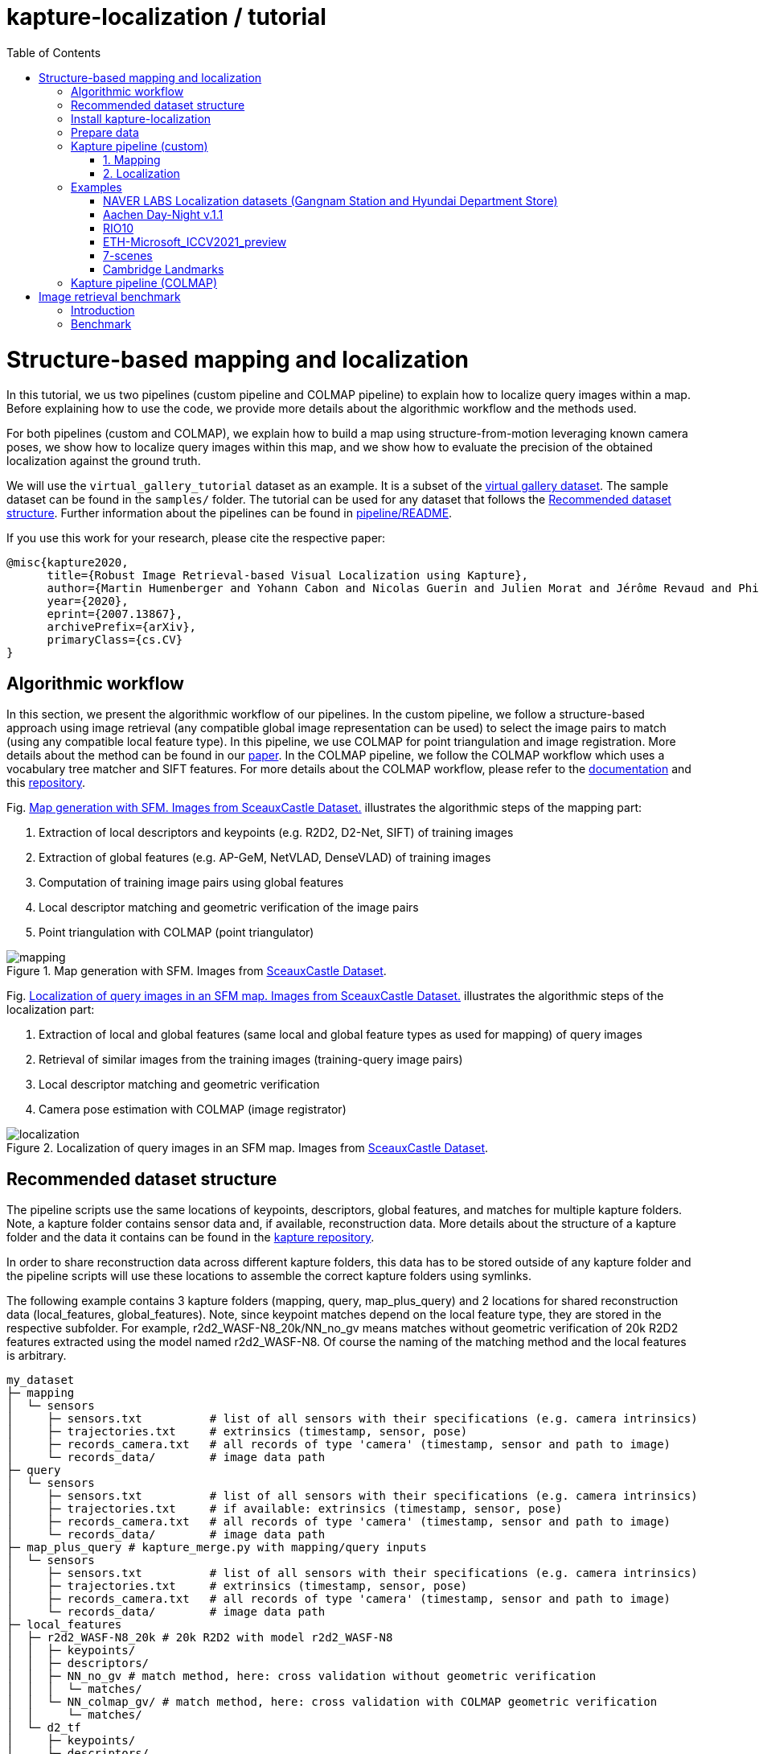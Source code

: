 = kapture-localization / tutorial
:sectnums:
:sectnumlevels: 0
:toc:
:toclevels: 2

= Structure-based mapping and localization

In this tutorial, we us two pipelines (custom pipeline and COLMAP pipeline) to explain how to localize query images within a map.
Before explaining how to use the code, we provide more details about the algorithmic workflow and the methods used.

For both pipelines (custom and COLMAP), we explain how to build a map using structure-from-motion leveraging known camera poses, we show how to localize query images within this map, and we show how to evaluate the precision of the obtained localization against the ground truth.

We will use the `virtual_gallery_tutorial` dataset as an example. It is a subset of the https://europe.naverlabs.com/research/3d-vision/virtual-gallery-dataset/[virtual gallery dataset].
The sample dataset can be found in the `samples/` folder.
The tutorial can be used for any dataset that follows the <<Recommended dataset structure>>.
Further information about the pipelines can be found in link:../pipeline/README.adoc[pipeline/README].

If you use this work for your research, please cite the respective paper:

----
@misc{kapture2020,
      title={Robust Image Retrieval-based Visual Localization using Kapture},
      author={Martin Humenberger and Yohann Cabon and Nicolas Guerin and Julien Morat and Jérôme Revaud and Philippe Rerole and Noé Pion and Cesar de Souza and Vincent Leroy and Gabriela Csurka},
      year={2020},
      eprint={2007.13867},
      archivePrefix={arXiv},
      primaryClass={cs.CV}
}
----

== Algorithmic workflow

In this section, we present the algorithmic workflow of our pipelines.
In the custom pipeline, we follow a structure-based approach using image retrieval (any compatible global image representation can be used) to select the image pairs to match (using any compatible local feature type).
In this pipeline, we use COLMAP for point triangulation and image registration.
More details about the method can be found in our https://arxiv.org/pdf/2007.13867[paper].
In the COLMAP pipeline, we follow the COLMAP workflow which uses a vocabulary tree matcher and SIFT features.
For more details about the COLMAP workflow, please refer to the https://colmap.github.io/faq.html?highlight=localization#register-localize-new-images-into-an-existing-reconstruction[documentation] and this https://github.com/tsattler/visuallocalizationbenchmark[repository].

Fig. <<fig_mapping>> illustrates the algorithmic steps of the mapping part:

1. Extraction of local descriptors and keypoints (e.g. R2D2, D2-Net, SIFT) of training images
2. Extraction of global features (e.g. AP-GeM, NetVLAD, DenseVLAD) of training images
3. Computation of training image pairs using global features
4. Local descriptor matching and geometric verification of the image pairs
5. Point triangulation with COLMAP (point triangulator)

.Map generation with SFM. Images from https://github.com/openMVG/ImageDataset_SceauxCastle/tree/master/images[SceauxCastle Dataset].
[[fig_mapping]]
image::../doc/mapping.png[mapping]

Fig. <<fig_localization>> illustrates the algorithmic steps of the localization part:

1. Extraction of local and global features (same local and global feature types as used for mapping) of query images
2. Retrieval of similar images from the training images (training-query image pairs)
3. Local descriptor matching and geometric verification
4. Camera pose estimation with COLMAP (image registrator)

.Localization of query images in an SFM map. Images from https://github.com/openMVG/ImageDataset_SceauxCastle/tree/master/images[SceauxCastle Dataset].
[[fig_localization]]
image::../doc/localization.png[localization]

== Recommended dataset structure

The pipeline scripts use the same locations of keypoints, descriptors, global features, and matches for multiple kapture folders.
Note, a kapture folder contains sensor data and, if available, reconstruction data. More details about the structure of a kapture folder and the data it contains can be found in the link:https://github.com/naver/kapture/blob/main/kapture_format.adoc[kapture repository].

In order to share reconstruction data across different kapture folders, this data has to be stored outside of any kapture folder and the pipeline scripts will use these locations to assemble the correct kapture folders using symlinks.

The following example contains 3 kapture folders (mapping, query, map_plus_query) and 2 locations for shared reconstruction data (local_features, global_features). Note, since keypoint matches depend on the local feature type, they are stored in the respective subfolder. For example, r2d2_WASF-N8_20k/NN_no_gv means matches without geometric verification of 20k R2D2 features extracted using the model named r2d2_WASF-N8. Of course the naming of the matching method and the local features is arbitrary.

[source,txt]
----
my_dataset
├─ mapping
│  └─ sensors
│     ├─ sensors.txt          # list of all sensors with their specifications (e.g. camera intrinsics)
│     ├─ trajectories.txt     # extrinsics (timestamp, sensor, pose)
│     ├─ records_camera.txt   # all records of type 'camera' (timestamp, sensor and path to image)
│     └─ records_data/        # image data path
├─ query
│  └─ sensors
│     ├─ sensors.txt          # list of all sensors with their specifications (e.g. camera intrinsics)
│     ├─ trajectories.txt     # if available: extrinsics (timestamp, sensor, pose)
│     ├─ records_camera.txt   # all records of type 'camera' (timestamp, sensor and path to image)
│     └─ records_data/        # image data path
├─ map_plus_query # kapture_merge.py with mapping/query inputs
│  └─ sensors
│     ├─ sensors.txt          # list of all sensors with their specifications (e.g. camera intrinsics)
│     ├─ trajectories.txt     # extrinsics (timestamp, sensor, pose)
│     ├─ records_camera.txt   # all records of type 'camera' (timestamp, sensor and path to image)
│     └─ records_data/        # image data path
├─ local_features
│  ├─ r2d2_WASF-N8_20k # 20k R2D2 with model r2d2_WASF-N8
│  │  ├─ keypoints/
│  │  ├─ descriptors/
│  │  ├─ NN_no_gv # match method, here: cross validation without geometric verification
│  │  │  └─ matches/
│  │  └─ NN_colmap_gv/ # match method, here: cross validation with COLMAP geometric verification
│  │     └─ matches/
│  └─ d2_tf
│     ├─ keypoints/
│     ├─ descriptors/
│     ├─ NN_no_gv # match method (see above)
│     │  └─ matches/
│     └─ NN_colmap_gv/ # match method (see above)
│        └─ matches/
└─ global_features
   └─ AP-GeM-LM18 # APGeM features with model AP-GeM-LM18
      └─ global_features
----

== Install kapture-localization

See link:installation.adoc[] for more details.

For __Windows__ users: Please use `colmap.bat`. If the __colmap__ path is not available from your `%PATH%`
environment variable, you have to provide it to kapture tools through the parameter `-colmap`,
e.g. `-colmap C:/Workspace/dev/colmap/colmap.bat`.

WARNING: Windows users need to have the file extension `.py` associated to the python3.6 executable and elevated rights
to allow symlink. They should also enable long paths. See link:installation.adoc[installation instructions] for more details.

.using docker
[source,bash]
----
docker run --runtime=nvidia -it --rm  kapture/kapture-localization
cd kapture-localization
----

== Prepare data

Before going through the kapture pipelines, __local features__ and __global features__ have to be extracted for each image.

.precomputed features
For easy use of this tutorial, we provide precomputed local and global features (virtual_gallery_tutorial):

- local features: __R2D2__ (500 kps per image), stored in `./local_features/r2d2_500/{descriptors,keypoints}`.
- global features: __AP-GeM__, stored in `./global_features/AP-GeM-LM18/global_features/`.

.extract own __local features__
Custom local features in the __kapture__ format can be used as well. For example, __R2D2__ features can be extracted using
https://github.com/naver/r2d2/blob/master/extract_kapture.py[extract_kapture.py] provided
in the https://github.com/naver/r2d2#feature-extraction-with-kapture-datasets[R2D2 git repository].
See https://github.com/naver/kapture#local-features[here] for more local feature types that are directly supported in kapture.

.extract own __global features__
Custom global features in the __kapture__ format can be used as well.
For example, __AP-GeM__ global features can be extracted using https://github.com/naver/deep-image-retrieval/blob/master/dirtorch/extract_kapture.py[extract_kapture.py] provided
in the https://github.com/naver/deep-image-retrieval#feature-extraction-with-kapture-datasets[deep-image-retrieval git repository]
See https://github.com/naver/kapture#global-features[here] for more global feature types that are directly supported in kapture.

Features for mapping and query images need to be in the same folder (see the <<Recommended dataset structure>> above).

.previous experiments
To be sure starting from scratch, unwanted files (e.g. previous experiments) should be deleted before running this tutorial.

[source,bash]
----
cd samples/virtual_gallery_tutorial
./reset_tutorial_folder.py
----

Next, we will introduce two mapping and localization pipelines. The first one is a custom-built pipeline that can be used with any local or global feature type as well as custom keypoint matches, the second one is fully based on COLMAP and shows how COLMAP can be used with data provided in kapture format.

== Kapture pipeline (custom)

=== 1. Mapping

[source,bash]
----
cd samples/virtual_gallery_tutorial # or a custom dataset
# if the COLMAP executable is not available from PATH,
# parameter -colmap needs to be set. example -colmap C:/Workspace/dev/colmap/colmap.bat
kapture_pipeline_mapping.py -v info \
    -i ./mapping \
    -kpt ./local_features/r2d2_500/keypoints \
    -desc ./local_features/r2d2_500/descriptors \
    -gfeat ./global_features/AP-GeM-LM18/global_features \
    -matches ./local_features/r2d2_500/NN_no_gv/matches \
    -matches-gv ./local_features/r2d2_500/NN_colmap_gv/matches \
    --colmap-map ./colmap-sfm/r2d2_500/AP-GeM-LM18_top5  # lfeat type / map pairs \
    --topk 5
----

`kapture_pipeline_mapping.py` will run the following sequence:

 . `kapture_compute_image_pairs.py`: associate similar images within the mapping set
 . `kapture_compute_matches.py`: compute 2D-2D matches using local features and the list of pairs
 . `kapture_run_colmap_gv.py`: run COLMAP geometric verification on the 2D-2D matches
 . `kapture_colmap_build_map.py` triangulate the 2D-2D matches to get 3D points and 2D-3D observations

The resulting list of image pairs and the 3D reconstruction (map) can be found in `./colmap-sfm/r2d2_500/AP-GeM-LM18_top5`.

The map you can visualized using the __COLMAP__ gui as follows:

[source,bash]
----
colmap gui \
    --database_path ./colmap-sfm/r2d2_500/AP-GeM-LM18_top5/colmap.db \
    --image_path ./mapping/sensors/records_data \
    --import_path ./colmap-sfm/r2d2_500/AP-GeM-LM18_top5/reconstruction/ # only available in colmap 3.6
----

NOTE: For Windows user, replace "colmap" with the full path to "colmap.bat",
as described in <<Install kapture-localization>>.

NOTE: For older versions of COLMAP (< 3.6) the model needs to be imported manually: menu `file` > `import model` > browse to
`colmap-sfm/r2d2_500/AP-GeM-LM18_top5/reconstruction` >  click `yes` and `save` in the following two dialogs.

As show in Fig. <<fig_reconstruct>>, the 3D interface of __COLMAP__
shows the 3D points and the cameras in the scene.
A double-click on a camera will show the image and the observed 3D points will be highlighted.

NOTE: If you are using docker, you can simply use __COLMAP__ GUI from host, even if the version is < 3.6.

.Map reconstruction in __COLMAP__.
[[fig_reconstruct]]
image::../doc/colmap_mapping.jpg[reconstruction]


=== 2. Localization

[source,bash]
----
# If the COLMAP executable is not available from PATH, the parameter -colmap needs to be set
#   example: -colmap C:/Workspace/dev/colmap/colmap.bat
# For RobotCar or RobotCar_v2 --benchmark-style RobotCar_Seasons needs to be added.
# For Gangnam_Station --benchmark-style Gangnam_Station
# For Hyundai_Department_Store --benchmark-style Hyundai_Department_Store
# For RIO10 --benchmark-style RIO10
# For ETH-Microsoft --benchmark-style ETH_Microsoft
kapture_pipeline_localize.py -v info \
      -i ./mapping \
      --query ./query \
      -kpt ./local_features/r2d2_500/keypoints \
      -desc ./local_features/r2d2_500/descriptors \
      -gfeat ./global_features/AP-GeM-LM18/global_features \
      -matches ./local_features/r2d2_500/NN_no_gv/matches \
      -matches-gv ./local_features/r2d2_500/NN_colmap_gv/matches \
      --colmap-map ./colmap-sfm/r2d2_500/AP-GeM-LM18_top5 \
      -o ./colmap-localization/r2d2_500/AP-GeM-LM18_top5/AP-GeM-LM18_top5/ \
      --topk 5 \
      --config 2
----

`kapture_pipeline_localize.py` will run the following sequence:

 . `kapture_compute_image_pairs.py` associates similar images between the mapping and query sets
 . `kapture_merge.py` merges the mapping and query sensors into the same folder (necessary to compute shared matches)
 . `kapture_compute_matches.py` computes 2D-2D matches using local features and the list of pairs
 . `kapture_run_colmap_gv.py` runs geometric verification on the 2D-2D matches
 . `kapture_colmap_localize.py` runs the camera pose estimation
 . `kapture_import_colmap.py` imports the COLMAP results into kapture
 . `kapture_evaluate.py` if query ground truth is available, this evaluates the localization results
 . `kapture_export_LTVL2020.py` exports the localized images to a format compatible with the
                                https://www.visuallocalization.net/ benchmark

In this script, the --config option will decide the parameters passed to the COLMAP image_registrator.
The parameters are described in link:../kapture_localization/colmap/colmap_command.py[colmap_command.py].

The resulting `./colmap-localization/r2d2_500/AP-GeM-LM18_top5/AP-GeM-LM18_top5/eval/stats.txt` will look similar to:

[source,ini]
----
Model: colmap_config_2

Found 4 / 4 image positions (100.00 %).
Found 4 / 4 image rotations (100.00 %).
Localized images: mean=(0.0124m, 0.2086 deg) / median=(0.0110m, 0.1675 deg)
All: median=(0.0110m, 0.1675 deg)
Min: 0.0030m; 0.0539 deg
Max: 0.0246m; 0.4454 deg

(0.25m, 2.0 deg): 100.00%
(0.5m, 5.0 deg): 100.00%
(5.0m, 10.0 deg): 100.00%
----

If the dataset used is part of the https://www.visuallocalization.net/[online benchmark] (not the case for virtual gallery), `./colmap-localization/r2d2_500/AP-GeM-LM18_top5/AP-GeM-LM18_top5/LTVL2020_style_result.txt` contains the results in compatible format.

To visualise the queries in the map, __COLMAP__ gui can be used as follows:
[source,bash]

----
colmap gui \
    --database_path ./colmap-localization/r2d2_500/AP-GeM-LM18_top5/AP-GeM-LM18_top5/colmap_localized/colmap.db \
    --image_path query/sensors/records_data \
    --import_path ./colmap-localization/r2d2_500/AP-GeM-LM18_top5/AP-GeM-LM18_top5/colmap_localized/reconstruction/ # only available in colmap 3.6
----

.Query localized in __COLMAP__.
[[fig_localized]]
image::../doc/colmap_localized.jpg[localized]

== Examples

This section presents examples of how to use the custom pipeline with some public datasets. To use these examples with other datasets that are available in kapture format, only very little adaptions are needed (some parameters need to be changed; please see the documentation of the source code of the functions used for more details).

The example scripts can be found in link:https://github.com/naver/kapture-localization/tree/main/pipeline/examples[```kapture-localization/pipeline/examples```].

We will use the pre-built docker container for these examples.
```
docker pull kapture/kapture-localization
docker run --runtime=nvidia -it --rm --volume <my_data>:<my_data> kapture/kapture-localization
```

The path specified in WORKING_DIR (defined in the scripts) can be the same for all examples. There will be a subfolder that contains the downloaded datasets and a subfolder that contains the processed data for each example.

=== NAVER LABS Localization datasets (Gangnam Station and Hyundai Department Store)

1) Point WORKING_DIR in the scripts to a location where you want the dataset to be downloaded and processed data to be stored.

2) The datasets consist of 5 scenes, 2 for GangnamStation and 3 for Hyundai Department Store. If you do not want to process all of them, modify the for loops in the scripts. For example, the visual localization challenge in the https://sites.google.com/view/ltvl2021/home?authuser=0[LTVL workshop] (ICCV 2021) only requires B2 from Gangnam and 1F from Hyundai Department Store.

3) Execute the scripts.
```
cd kapture-localization/pipeline/examples
./run_gangnam.sh
./run_hyundai_dept_store.sh
```

4) If everything was successful, you should get a file named `GangnamStation_LTVL2020_style_result_all_scenes_r2d2_WASF-N8_20k_Resnet101-AP-GeM-LM18.txt` in `${WORKING_DIR}/GangnamStation` and a file named `HyundaiDepartmentStore_LTVL2020_style_result_all_scenes_r2d2_WASF-N8_20k_Resnet101-AP-GeM-LM18.txt` in `${WORKING_DIR}/HyundaiDepartmentStore. These files can be uploaded to the benchmark at https://www.visuallocalization.net.

=== Aachen Day-Night v.1.1

1) Point WORKING_DIR in the script to a location where you want the dataset to be downloaded and processed data to be stored.

2) Execute the script.
```
cd kapture-localization/pipeline/examples
./run_aachen-v11.sh
```

3) If everything was successful, you should get a file named `LTVL2020_style_result.txt` in `${WORKING_DIR}/Aachen-Day-Night-v1.1/colmap-localize/r2d2_WASF-N8_20k/Resnet101-AP-GeM-LM18`. This file can be uploaded to the benchmark at https://www.visuallocalization.net.

=== RIO10

RIO10 consists of 10 individual scenes that are processed within a for loop. At the end, all result files are concatenated. If you only want to download and process one scene, please modify the script accordingly.

1) Point WORKING_DIR in the script to a location where you want the dataset to be downloaded and processed data to be stored.

2) Execute the script.
```
cd kapture-localization/pipeline/examples
./run_rio10.sh
```

3) If everything was successful, you should get a file named `LTVL2020_style_result_all_scenes_r2d2_WASF-N8_20k_AP-GeM-LM18.txt` in `${WORKING_DIR}/RIO10`. This file can be uploaded to the benchmark at https://waldjohannau.github.io/RIO10/.

=== ETH-Microsoft_ICCV2021_preview

1) Point WORKING_DIR in the script to a location where you want the dataset to be downloaded and processed data to be stored.

2) Execute the script.
```
cd kapture-localization/pipeline/examples
./run_eth-microsoft_ICCV2021_preview.sh
```

3) If everything was successful, you should get a file named `LTVL2020_style_result.txt` in `${WORKING_DIR}/ETH-Microsoft_ICCV2021_preview/colmap-localize/r2d2_WASF-N8_20k/Resnet101-AP-GeM-LM18`. This file can be uploaded to the benchmark at https://www.visuallocalization.net.

=== 7-scenes

Since 7-scenes provides RGBD data, this example uses the standard mapping pipeline (triangulation of local feature matches using COLMAP) as well as a pipeline using the kapture link:https://github.com/naver/kapture-localization/blob/main/tools/kapture_create_3D_model_from_depth.py[RGBD mapping method]. For localization, this example uses link:https://github.com/naver/kapture-localization/blob/main/tools/kapture_pycolmap_localize.py[pycolmap].

1) Point WORKING_DIR in the script to a location where you want the dataset to be downloaded and processed data to be stored.

2) Execute the script.
```
cd kapture-localization/pipeline/examples
./run_7scenes_rgbd.sh
```

3) The evaluation of the localization results will be written to the ```${EXP_PATH}/eval``` folder.

=== Cambridge Landmarks

1) Point WORKING_DIR in the script to a location where you want the dataset to be downloaded and processed data to be stored.

2) Execute the script.
```
cd kapture-localization/pipeline/examples
./run_cambridge.sh
```

3) The evaluation of the localization results will be written to the ```${EXP_PATH}/colmap-localize/eval``` folder.

== Kapture pipeline (COLMAP)

This section describes a simpler pipeline fully based on COLMAP using SIFT local features
and Vocabulary Tree matching.

This tutorial also needs to be started from scratch. To clean unwanted files (e.g. previous experiments) see <<Prepare data>>.

As keypoint matching is done with a vocabulary tree, an index file can be downloaded from https://demuc.de/colmap/.
In this tutorial, we will use `vocab_tree_flickr100K_words32K.bin`.

[source,bash]
----
# Windows 10 includes curl.exe
curl -C - --output ./vocab_tree_flickr100K_words32K.bin --url https://demuc.de/colmap/vocab_tree_flickr100K_words32K.bin
----

[source,bash]
----
# if the COLMAP executable is not available from PATH,
# the parameter -colmap needs to be set. example -colmap C:/Workspace/dev/colmap/colmap.bat
# For RobotCar or RobotCar_v2 --benchmark-style RobotCar_Seasons needs to be added.
# For Gangnam_Station --benchmark-style Gangnam_Station
# For Hyundai_Department_Store --benchmark-style Hyundai_Department_Store
# For RIO10 --benchmark-style RIO10
# For ETH-Microsoft --benchmark-style ETH_Microsoft
kapture_pipeline_colmap_vocab_tree.py -v info \
        -i ./mapping \
        --query ./query \
        -o ./sift_colmap_vocab_tree/ \
        -voc ./vocab_tree_flickr100K_words32K.bin \
        --localize-config 2
----

`kapture_pipeline_colmap_vocab_tree.py` will run the following sequence:

 . `kapture_colmap_build_sift_map.py` extracts SIFT features, runs vocab tree matching and point_triangulator
 . `kapture_colmap_localize_sift.py` extracts SIFT features, runs vocab tree matching and image_registrator
 . `kapture_import_colmap.py` imports the COLMAP results into kapture
 . `kapture_evaluate.py` if query ground truth is available, this evaluates the localization results
 . `kapture_export_LTVL2020.py` exports the localized images to a format compatible with the
                                https://www.visuallocalization.net/ benchmark.

In this script, the --localize-config option will set the parameters passed to the COLMAP image_registrator.
The parameters are described in link:../kapture_localization/colmap/colmap_command.py[colmap_command.py].

The resulting `./sift_colmap_vocab_tree/eval/stats.txt` will look similar to:

[source,bash]
----
Model: sift_colmap_vocab_tree_config_2

Found 4 / 4 image positions (100.00 %).
Found 4 / 4 image rotations (100.00 %).
Localized images: mean=(0.0027m, 0.0406 deg) / median=(0.0023m, 0.0407 deg)
All: median=(0.0023m, 0.0407 deg)
Min: 0.0020m; 0.0314 deg
Max: 0.0040m; 0.0495 deg

(0.25m, 2.0 deg): 100.00%
(0.5m, 5.0 deg): 100.00%
(5.0m, 10.0 deg): 100.00%
----

If the dataset used is part of the https://www.visuallocalization.net/[online benchmark] (not the case for virtual gallery), `./sift_colmap_vocab_tree/LTVL2020_style_result.txt` contains the results in compatible format.

= Image retrieval benchmark

In this section, we will present our benchmark of image retrieval methods for visual localization.
More details and analysis are presented in our 3DV https://europe.naverlabs.com/research/publications/benchmarking-image-retrieval-for-visual-localization/[paper].

As shown in Fig. <<fig_roles_ir>> image retrieval can play different roles in visual localization:

- Task 1: Pose approximation
- Task 2a: Accurate pose estimation without global map
- Task 2b: Accurate pose estimation with global map

.Roles of image retrieval in visual localization.
[[fig_roles_ir]]
image::../doc/tasks_ir.png[roles of image retrieval]

== Introduction

This benchmark is used to evaluate how well a global image representation is suited for visual localization.
To do this, we provide the following script that runs predefined visual localization pipelines representing all three tasks mentioned above for any set of global image representations provided in kapture format.
Since the image features are the only part that changes, this benchmark can be used to compare global image features for the task of visual localization.

In the 3DV paper, we evaluated 4 image representations (APGeM, DELG, NetVLAD, DenseVLAD) on 3 datasets (Aachen Day-Night v1.1, RobotCar Seasons, Baidu-Mall). All datasets are available through our https://github.com/naver/kapture#datasets[dataset downloader] (for Baidu-Mall, the images need to be downloaded separately).

If you use this benchmark in research papers, please cite this paper:
----
@inproceedings{benchmarking_ir3DV2020,
      title={Benchmarking Image Retrieval for Visual Localization},
      author={Noé Pion, Martin Humenberger, Gabriela Csurka, Yohann Cabon, Torsten Sattler},
      year={2020},
      booktitle={International Conference on 3D Vision}
}
----

NOTE: In this section, we use the small virtual gallery dataset as example.
A detailed description of how to reproduce the experiments of the paper can be found link:./benchmark.adoc[here].

== Benchmark

In order to run the image retrieval benchmark, a COLMAP map as well as local (same type as used in the COLMAP map) and global features for both mapping and query data are needed.
This data needs to be stored in the same file structure as described above.
This is important because in this way all data will be reused as much as possible.
This means that, for example, the matches for each image pair will only be computed once even if multiple types of global features are evaluated.
Note that the features needed to execute the command below are provided as part of this repository and the COLMAP map can be built using the mapping pipeline explained <<1. Mapping, here>>.

Once everything is ready, the following example shows how the benchmark should be called.

Example using the small virtual gallery dataset from above:
[source,bash]
----
# if the COLMAP executable is not available from PATH, the parameter -colmap needs to be set
#   example: -colmap C:/Workspace/dev/colmap/colmap.bat
# For RobotCar or RobotCar_v2 --benchmark-style RobotCar_Seasons needs to be added.
# For Gangnam_Station --benchmark-style Gangnam_Station
# For Hyundai_Department_Store --benchmark-style Hyundai_Department_Store
# For RIO10 --benchmark-style RIO10
# For ETH-Microsoft --benchmark-style ETH_Microsoft
kapture_pipeline_image_retrieval_benchmark.py -v info \
      -i ./mapping \
      --query ./query \
      -kpt ./local_features/r2d2_500/keypoints \
      -desc ./local_features/r2d2_500/descriptors \
      -gfeat ./global_features/AP-GeM-LM18/global_features \
      -matches ./local_features/r2d2_500/NN_no_gv/matches \
      -matches-gv ./local_features/r2d2_500/NN_colmap_gv/matches \
      --colmap-map ./colmap-sfm/r2d2_500/AP-GeM-LM18_top5 \
      -o ./image_retrieval_benchmark/r2d2_500/AP-GeM-LM18_top5/AP-GeM-LM18_top5/ \
      --topk 5 \
      --config 2
----

This script will execute the following commands:

 . `kapture_compute_image_pairs.py` associates similar images between the mapping and query sets
 . `kapture_merge.py` merges the mapping and query sensors into the same folder (necessary to compute matches)
 . `kapture_compute_matches.py` computes 2D-2D matches using local features and the list of pairs
 . `kapture_run_colmap_gv.py` runs geometric verification on the 2D-2D matches
 . `kapture_colmap_localize.py` runs the camera pose estimation (Task 2b: global sfm)
 . `kapture_import_colmap.py` imports the COLMAP results into kapture
 . `kapture_export_LTVL2020.py` exports the global sfm results to a format compatible with the
                                https://www.visuallocalization.net/ benchmark
 . `kapture_colmap_localize_localsfm.py` runs the camera pose estimation (Task 2a: local sfm)
 . `kapture_export_LTVL2020.py` exports the local sfm results to a format compatible with the
                                https://www.visuallocalization.net/ benchmark
 . `kapture_pose_approximation.py` run 3 variants of camera pose approximation (Task 1)
 . `kapture_export_LTVL2020.py` exports the three pose approximation results (called 3 times) to a format compatible with the
                                https://www.visuallocalization.net/ benchmark
 . `kapture_evaluate.py` if query ground truth is available, this evaluates the localization results

In this script, the --config option will select the parameters passed to the COLMAP image_registrator.
The parameters are described in link:../kapture_localization/colmap/colmap_command.py[colmap_command.py].

It will output something similar to:
----
                     (0.25, 2.0)    (0.5, 5.0)    (5.0, 10.0)
-------------------  -------------  ------------  -------------
global_sfm_config_2  100.00%        100.00%       100.00%
local_sfm            100.00%        100.00%       100.00%
EWB                  0.00%          25.00%        25.00%
BDI                  0.00%          25.00%        25.00%
CSI                  0.00%          25.00%        50.00%
----

`./image_retrieval_benchmark/r2d2_500/AP-GeM-LM18_top5/AP-GeM-LM18_top5/` contains the pairs file as well as the LTVL-style results and kapture-style `eval` results.

We encourage to organize the experiment data by local feature type, COLMAP map used, and global feature type.
In our example, the results path is composed like this because we use `r2d2_500` (top 500 r2d2 features), the map is named `AP-GeM-LM18_top5`, and we localize using top 5 retrieved images using AP-GeM-LM18 global features (`AP-GeM-LM18_top5`).

The benchmark script also has a parameter `--skip` which can be used to skip parts of the benchmark.
For example, if you want to evaluate your global features only on global SFM, you could use `--skip local_sfm pose_approximation`.
